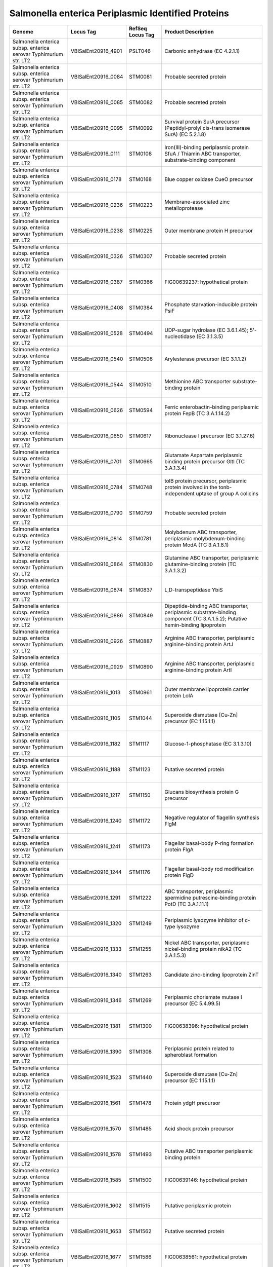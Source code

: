Salmonella enterica Periplasmic Identified Proteins
===================================================

+--------------------------------------------------------------------+------------------------+--------------------+---------------------------------------------------------------------------------------------------------------------------------+
| Genome                                                             | Locus Tag              | RefSeq Locus Tag   | Product Description                                                                                                             |
+====================================================================+========================+====================+=================================================================================================================================+
| Salmonella enterica subsp. enterica serovar Typhimurium str. LT2   | VBISalEnt20916\_4901   | PSLT046            | Carbonic anhydrase (EC 4.2.1.1)                                                                                                 |
+--------------------------------------------------------------------+------------------------+--------------------+---------------------------------------------------------------------------------------------------------------------------------+
| Salmonella enterica subsp. enterica serovar Typhimurium str. LT2   | VBISalEnt20916\_0084   | STM0081            | Probable secreted protein                                                                                                       |
+--------------------------------------------------------------------+------------------------+--------------------+---------------------------------------------------------------------------------------------------------------------------------+
| Salmonella enterica subsp. enterica serovar Typhimurium str. LT2   | VBISalEnt20916\_0085   | STM0082            | Probable secreted protein                                                                                                       |
+--------------------------------------------------------------------+------------------------+--------------------+---------------------------------------------------------------------------------------------------------------------------------+
| Salmonella enterica subsp. enterica serovar Typhimurium str. LT2   | VBISalEnt20916\_0095   | STM0092            | Survival protein SurA precursor (Peptidyl-prolyl cis-trans isomerase SurA) (EC 5.2.1.8)                                         |
+--------------------------------------------------------------------+------------------------+--------------------+---------------------------------------------------------------------------------------------------------------------------------+
| Salmonella enterica subsp. enterica serovar Typhimurium str. LT2   | VBISalEnt20916\_0111   | STM0108            | Iron(III)-binding periplasmic protein SfuA / Thiamin ABC transporter, substrate-binding component                               |
+--------------------------------------------------------------------+------------------------+--------------------+---------------------------------------------------------------------------------------------------------------------------------+
| Salmonella enterica subsp. enterica serovar Typhimurium str. LT2   | VBISalEnt20916\_0178   | STM0168            | Blue copper oxidase CueO precursor                                                                                              |
+--------------------------------------------------------------------+------------------------+--------------------+---------------------------------------------------------------------------------------------------------------------------------+
| Salmonella enterica subsp. enterica serovar Typhimurium str. LT2   | VBISalEnt20916\_0236   | STM0223            | Membrane-associated zinc metalloprotease                                                                                        |
+--------------------------------------------------------------------+------------------------+--------------------+---------------------------------------------------------------------------------------------------------------------------------+
| Salmonella enterica subsp. enterica serovar Typhimurium str. LT2   | VBISalEnt20916\_0238   | STM0225            | Outer membrane protein H precursor                                                                                              |
+--------------------------------------------------------------------+------------------------+--------------------+---------------------------------------------------------------------------------------------------------------------------------+
| Salmonella enterica subsp. enterica serovar Typhimurium str. LT2   | VBISalEnt20916\_0326   | STM0307            | Probable secreted protein                                                                                                       |
+--------------------------------------------------------------------+------------------------+--------------------+---------------------------------------------------------------------------------------------------------------------------------+
| Salmonella enterica subsp. enterica serovar Typhimurium str. LT2   | VBISalEnt20916\_0387   | STM0366            | FIG00639237: hypothetical protein                                                                                               |
+--------------------------------------------------------------------+------------------------+--------------------+---------------------------------------------------------------------------------------------------------------------------------+
| Salmonella enterica subsp. enterica serovar Typhimurium str. LT2   | VBISalEnt20916\_0408   | STM0384            | Phosphate starvation-inducible protein PsiF                                                                                     |
+--------------------------------------------------------------------+------------------------+--------------------+---------------------------------------------------------------------------------------------------------------------------------+
| Salmonella enterica subsp. enterica serovar Typhimurium str. LT2   | VBISalEnt20916\_0528   | STM0494            | UDP-sugar hydrolase (EC 3.6.1.45); 5'-nucleotidase (EC 3.1.3.5)                                                                 |
+--------------------------------------------------------------------+------------------------+--------------------+---------------------------------------------------------------------------------------------------------------------------------+
| Salmonella enterica subsp. enterica serovar Typhimurium str. LT2   | VBISalEnt20916\_0540   | STM0506            | Arylesterase precursor (EC 3.1.1.2)                                                                                             |
+--------------------------------------------------------------------+------------------------+--------------------+---------------------------------------------------------------------------------------------------------------------------------+
| Salmonella enterica subsp. enterica serovar Typhimurium str. LT2   | VBISalEnt20916\_0544   | STM0510            | Methionine ABC transporter substrate-binding protein                                                                            |
+--------------------------------------------------------------------+------------------------+--------------------+---------------------------------------------------------------------------------------------------------------------------------+
| Salmonella enterica subsp. enterica serovar Typhimurium str. LT2   | VBISalEnt20916\_0626   | STM0594            | Ferric enterobactin-binding periplasmic protein FepB (TC 3.A.1.14.2)                                                            |
+--------------------------------------------------------------------+------------------------+--------------------+---------------------------------------------------------------------------------------------------------------------------------+
| Salmonella enterica subsp. enterica serovar Typhimurium str. LT2   | VBISalEnt20916\_0650   | STM0617            | Ribonuclease I precursor (EC 3.1.27.6)                                                                                          |
+--------------------------------------------------------------------+------------------------+--------------------+---------------------------------------------------------------------------------------------------------------------------------+
| Salmonella enterica subsp. enterica serovar Typhimurium str. LT2   | VBISalEnt20916\_0701   | STM0665            | Glutamate Aspartate periplasmic binding protein precursor GltI (TC 3.A.1.3.4)                                                   |
+--------------------------------------------------------------------+------------------------+--------------------+---------------------------------------------------------------------------------------------------------------------------------+
| Salmonella enterica subsp. enterica serovar Typhimurium str. LT2   | VBISalEnt20916\_0784   | STM0748            | tolB protein precursor, periplasmic protein involved in the tonb-independent uptake of group A colicins                         |
+--------------------------------------------------------------------+------------------------+--------------------+---------------------------------------------------------------------------------------------------------------------------------+
| Salmonella enterica subsp. enterica serovar Typhimurium str. LT2   | VBISalEnt20916\_0790   | STM0759            | Probable secreted protein                                                                                                       |
+--------------------------------------------------------------------+------------------------+--------------------+---------------------------------------------------------------------------------------------------------------------------------+
| Salmonella enterica subsp. enterica serovar Typhimurium str. LT2   | VBISalEnt20916\_0814   | STM0781            | Molybdenum ABC transporter, periplasmic molybdenum-binding protein ModA (TC 3.A.1.8.1)                                          |
+--------------------------------------------------------------------+------------------------+--------------------+---------------------------------------------------------------------------------------------------------------------------------+
| Salmonella enterica subsp. enterica serovar Typhimurium str. LT2   | VBISalEnt20916\_0864   | STM0830            | Glutamine ABC transporter, periplasmic glutamine-binding protein (TC 3.A.1.3.2)                                                 |
+--------------------------------------------------------------------+------------------------+--------------------+---------------------------------------------------------------------------------------------------------------------------------+
| Salmonella enterica subsp. enterica serovar Typhimurium str. LT2   | VBISalEnt20916\_0874   | STM0837            | L,D-transpeptidase YbiS                                                                                                         |
+--------------------------------------------------------------------+------------------------+--------------------+---------------------------------------------------------------------------------------------------------------------------------+
| Salmonella enterica subsp. enterica serovar Typhimurium str. LT2   | VBISalEnt20916\_0886   | STM0849            | Dipeptide-binding ABC transporter, periplasmic substrate-binding component (TC 3.A.1.5.2); Putative hemin-binding lipoprotein   |
+--------------------------------------------------------------------+------------------------+--------------------+---------------------------------------------------------------------------------------------------------------------------------+
| Salmonella enterica subsp. enterica serovar Typhimurium str. LT2   | VBISalEnt20916\_0926   | STM0887            | Arginine ABC transporter, periplasmic arginine-binding protein ArtJ                                                             |
+--------------------------------------------------------------------+------------------------+--------------------+---------------------------------------------------------------------------------------------------------------------------------+
| Salmonella enterica subsp. enterica serovar Typhimurium str. LT2   | VBISalEnt20916\_0929   | STM0890            | Arginine ABC transporter, periplasmic arginine-binding protein ArtI                                                             |
+--------------------------------------------------------------------+------------------------+--------------------+---------------------------------------------------------------------------------------------------------------------------------+
| Salmonella enterica subsp. enterica serovar Typhimurium str. LT2   | VBISalEnt20916\_1013   | STM0961            | Outer membrane lipoprotein carrier protein LolA                                                                                 |
+--------------------------------------------------------------------+------------------------+--------------------+---------------------------------------------------------------------------------------------------------------------------------+
| Salmonella enterica subsp. enterica serovar Typhimurium str. LT2   | VBISalEnt20916\_1105   | STM1044            | Superoxide dismutase [Cu-Zn] precursor (EC 1.15.1.1)                                                                            |
+--------------------------------------------------------------------+------------------------+--------------------+---------------------------------------------------------------------------------------------------------------------------------+
| Salmonella enterica subsp. enterica serovar Typhimurium str. LT2   | VBISalEnt20916\_1182   | STM1117            | Glucose-1-phosphatase (EC 3.1.3.10)                                                                                             |
+--------------------------------------------------------------------+------------------------+--------------------+---------------------------------------------------------------------------------------------------------------------------------+
| Salmonella enterica subsp. enterica serovar Typhimurium str. LT2   | VBISalEnt20916\_1188   | STM1123            | Putative secreted protein                                                                                                       |
+--------------------------------------------------------------------+------------------------+--------------------+---------------------------------------------------------------------------------------------------------------------------------+
| Salmonella enterica subsp. enterica serovar Typhimurium str. LT2   | VBISalEnt20916\_1217   | STM1150            | Glucans biosynthesis protein G precursor                                                                                        |
+--------------------------------------------------------------------+------------------------+--------------------+---------------------------------------------------------------------------------------------------------------------------------+
| Salmonella enterica subsp. enterica serovar Typhimurium str. LT2   | VBISalEnt20916\_1240   | STM1172            | Negative regulator of flagellin synthesis FlgM                                                                                  |
+--------------------------------------------------------------------+------------------------+--------------------+---------------------------------------------------------------------------------------------------------------------------------+
| Salmonella enterica subsp. enterica serovar Typhimurium str. LT2   | VBISalEnt20916\_1241   | STM1173            | Flagellar basal-body P-ring formation protein FlgA                                                                              |
+--------------------------------------------------------------------+------------------------+--------------------+---------------------------------------------------------------------------------------------------------------------------------+
| Salmonella enterica subsp. enterica serovar Typhimurium str. LT2   | VBISalEnt20916\_1244   | STM1176            | Flagellar basal-body rod modification protein FlgD                                                                              |
+--------------------------------------------------------------------+------------------------+--------------------+---------------------------------------------------------------------------------------------------------------------------------+
| Salmonella enterica subsp. enterica serovar Typhimurium str. LT2   | VBISalEnt20916\_1291   | STM1222            | ABC transporter, periplasmic spermidine putrescine-binding protein PotD (TC 3.A.1.11.1)                                         |
+--------------------------------------------------------------------+------------------------+--------------------+---------------------------------------------------------------------------------------------------------------------------------+
| Salmonella enterica subsp. enterica serovar Typhimurium str. LT2   | VBISalEnt20916\_1320   | STM1249            | Periplasmic lysozyme inhibitor of c-type lysozyme                                                                               |
+--------------------------------------------------------------------+------------------------+--------------------+---------------------------------------------------------------------------------------------------------------------------------+
| Salmonella enterica subsp. enterica serovar Typhimurium str. LT2   | VBISalEnt20916\_1333   | STM1255            | Nickel ABC transporter, periplasmic nickel-binding protein nikA2 (TC 3.A.1.5.3)                                                 |
+--------------------------------------------------------------------+------------------------+--------------------+---------------------------------------------------------------------------------------------------------------------------------+
| Salmonella enterica subsp. enterica serovar Typhimurium str. LT2   | VBISalEnt20916\_1340   | STM1263            | Candidate zinc-binding lipoprotein ZinT                                                                                         |
+--------------------------------------------------------------------+------------------------+--------------------+---------------------------------------------------------------------------------------------------------------------------------+
| Salmonella enterica subsp. enterica serovar Typhimurium str. LT2   | VBISalEnt20916\_1346   | STM1269            | Periplasmic chorismate mutase I precursor (EC 5.4.99.5)                                                                         |
+--------------------------------------------------------------------+------------------------+--------------------+---------------------------------------------------------------------------------------------------------------------------------+
| Salmonella enterica subsp. enterica serovar Typhimurium str. LT2   | VBISalEnt20916\_1381   | STM1300            | FIG00638396: hypothetical protein                                                                                               |
+--------------------------------------------------------------------+------------------------+--------------------+---------------------------------------------------------------------------------------------------------------------------------+
| Salmonella enterica subsp. enterica serovar Typhimurium str. LT2   | VBISalEnt20916\_1390   | STM1308            | Periplasmic protein related to spheroblast formation                                                                            |
+--------------------------------------------------------------------+------------------------+--------------------+---------------------------------------------------------------------------------------------------------------------------------+
| Salmonella enterica subsp. enterica serovar Typhimurium str. LT2   | VBISalEnt20916\_1523   | STM1440            | Superoxide dismutase [Cu-Zn] precursor (EC 1.15.1.1)                                                                            |
+--------------------------------------------------------------------+------------------------+--------------------+---------------------------------------------------------------------------------------------------------------------------------+
| Salmonella enterica subsp. enterica serovar Typhimurium str. LT2   | VBISalEnt20916\_1561   | STM1478            | Protein ydgH precursor                                                                                                          |
+--------------------------------------------------------------------+------------------------+--------------------+---------------------------------------------------------------------------------------------------------------------------------+
| Salmonella enterica subsp. enterica serovar Typhimurium str. LT2   | VBISalEnt20916\_1570   | STM1485            | Acid shock protein precursor                                                                                                    |
+--------------------------------------------------------------------+------------------------+--------------------+---------------------------------------------------------------------------------------------------------------------------------+
| Salmonella enterica subsp. enterica serovar Typhimurium str. LT2   | VBISalEnt20916\_1578   | STM1493            | Putative ABC transporter periplasmic binding protein                                                                            |
+--------------------------------------------------------------------+------------------------+--------------------+---------------------------------------------------------------------------------------------------------------------------------+
| Salmonella enterica subsp. enterica serovar Typhimurium str. LT2   | VBISalEnt20916\_1585   | STM1500            | FIG00639146: hypothetical protein                                                                                               |
+--------------------------------------------------------------------+------------------------+--------------------+---------------------------------------------------------------------------------------------------------------------------------+
| Salmonella enterica subsp. enterica serovar Typhimurium str. LT2   | VBISalEnt20916\_1602   | STM1515            | Putative periplasmic protein                                                                                                    |
+--------------------------------------------------------------------+------------------------+--------------------+---------------------------------------------------------------------------------------------------------------------------------+
| Salmonella enterica subsp. enterica serovar Typhimurium str. LT2   | VBISalEnt20916\_1653   | STM1562            | Putative secreted protein                                                                                                       |
+--------------------------------------------------------------------+------------------------+--------------------+---------------------------------------------------------------------------------------------------------------------------------+
| Salmonella enterica subsp. enterica serovar Typhimurium str. LT2   | VBISalEnt20916\_1677   | STM1586            | FIG00638561: hypothetical protein                                                                                               |
+--------------------------------------------------------------------+------------------------+--------------------+---------------------------------------------------------------------------------------------------------------------------------+
| Salmonella enterica subsp. enterica serovar Typhimurium str. LT2   | VBISalEnt20916\_1690   | STM1599            | D-alanyl-D-alanine dipeptidase                                                                                                  |
+--------------------------------------------------------------------+------------------------+--------------------+---------------------------------------------------------------------------------------------------------------------------------+
| Salmonella enterica subsp. enterica serovar Typhimurium str. LT2   | VBISalEnt20916\_1713   | STM1622            | Glucans biosynthesis protein D precursor                                                                                        |
+--------------------------------------------------------------------+------------------------+--------------------+---------------------------------------------------------------------------------------------------------------------------------+
| Salmonella enterica subsp. enterica serovar Typhimurium str. LT2   | VBISalEnt20916\_1773   | STM1679            | Periplasmic Murein Peptide-Binding Protein MppA                                                                                 |
+--------------------------------------------------------------------+------------------------+--------------------+---------------------------------------------------------------------------------------------------------------------------------+
| Salmonella enterica subsp. enterica serovar Typhimurium str. LT2   | VBISalEnt20916\_1780   | STM1686            | Phage shock protein E precursor                                                                                                 |
+--------------------------------------------------------------------+------------------------+--------------------+---------------------------------------------------------------------------------------------------------------------------------+
| Salmonella enterica subsp. enterica serovar Typhimurium str. LT2   | VBISalEnt20916\_1843   | STM1746.S          | Oligopeptide ABC transporter, periplasmic oligopeptide-binding protein OppA (TC 3.A.1.5.1)                                      |
+--------------------------------------------------------------------+------------------------+--------------------+---------------------------------------------------------------------------------------------------------------------------------+
| Salmonella enterica subsp. enterica serovar Typhimurium str. LT2   | VBISalEnt20916\_1895   | STM1796            | Trehalase (EC 3.2.1.28); Periplasmic trehalase precursor (EC 3.2.1.28)                                                          |
+--------------------------------------------------------------------+------------------------+--------------------+---------------------------------------------------------------------------------------------------------------------------------+
| Salmonella enterica subsp. enterica serovar Typhimurium str. LT2   | VBISalEnt20916\_1986   | STM1873            | Putative periplasmic or exported protein                                                                                        |
+--------------------------------------------------------------------+------------------------+--------------------+---------------------------------------------------------------------------------------------------------------------------------+
| Salmonella enterica subsp. enterica serovar Typhimurium str. LT2   | VBISalEnt20916\_1994   | STM1881            | Putative exported protein                                                                                                       |
+--------------------------------------------------------------------+------------------------+--------------------+---------------------------------------------------------------------------------------------------------------------------------+
| Salmonella enterica subsp. enterica serovar Typhimurium str. LT2   | VBISalEnt20916\_2005   | STM1891            | Zinc ABC transporter, periplasmic-binding protein ZnuA                                                                          |
+--------------------------------------------------------------------+------------------------+--------------------+---------------------------------------------------------------------------------------------------------------------------------+
| Salmonella enterica subsp. enterica serovar Typhimurium str. LT2   | VBISalEnt20916\_2028   | STM1912            | Flagellar protein FlhE                                                                                                          |
+--------------------------------------------------------------------+------------------------+--------------------+---------------------------------------------------------------------------------------------------------------------------------+
| Salmonella enterica subsp. enterica serovar Typhimurium str. LT2   | VBISalEnt20916\_2069   | STM1954            | Cystine ABC transporter, periplasmic cystine-binding protein FliY                                                               |
+--------------------------------------------------------------------+------------------------+--------------------+---------------------------------------------------------------------------------------------------------------------------------+
| Salmonella enterica subsp. enterica serovar Typhimurium str. LT2   | VBISalEnt20916\_2273   | STM2148            | Uncharacterized protein YohN precursor                                                                                          |
+--------------------------------------------------------------------+------------------------+--------------------+---------------------------------------------------------------------------------------------------------------------------------+
| Salmonella enterica subsp. enterica serovar Typhimurium str. LT2   | VBISalEnt20916\_2277   | STM2152            | probable fimbrial chain protein stcA                                                                                            |
+--------------------------------------------------------------------+------------------------+--------------------+---------------------------------------------------------------------------------------------------------------------------------+
| Salmonella enterica subsp. enterica serovar Typhimurium str. LT2   | VBISalEnt20916\_2291   | STM2165            | Osmoprotectant ABC transporter binding protein YehZ                                                                             |
+--------------------------------------------------------------------+------------------------+--------------------+---------------------------------------------------------------------------------------------------------------------------------+
| Salmonella enterica subsp. enterica serovar Typhimurium str. LT2   | VBISalEnt20916\_2292   | STM2166            | Periplasmic beta-glucosidase (EC 3.2.1.21)                                                                                      |
+--------------------------------------------------------------------+------------------------+--------------------+---------------------------------------------------------------------------------------------------------------------------------+
| Salmonella enterica subsp. enterica serovar Typhimurium str. LT2   | VBISalEnt20916\_2317   | STM2190            | Galactose/methyl galactoside ABC transport system, D-galactose-binding periplasmic protein MglB (TC 3.A.1.2.3)                  |
+--------------------------------------------------------------------+------------------------+--------------------+---------------------------------------------------------------------------------------------------------------------------------+
| Salmonella enterica subsp. enterica serovar Typhimurium str. LT2   | VBISalEnt20916\_2393   | STM2259            | Periplasmic nitrate reductase precursor (EC 1.7.99.4)                                                                           |
+--------------------------------------------------------------------+------------------------+--------------------+---------------------------------------------------------------------------------------------------------------------------------+
| Salmonella enterica subsp. enterica serovar Typhimurium str. LT2   | VBISalEnt20916\_2396   | STM2262            | Proteinase inhibitor I11, ecotin precursor                                                                                      |
+--------------------------------------------------------------------+------------------------+--------------------+---------------------------------------------------------------------------------------------------------------------------------+
| Salmonella enterica subsp. enterica serovar Typhimurium str. LT2   | VBISalEnt20916\_2415   | STM2282            | Glycerophosphoryl diester phosphodiesterase, periplasmic (EC 3.1.4.46)                                                          |
+--------------------------------------------------------------------+------------------------+--------------------+---------------------------------------------------------------------------------------------------------------------------------+
| Salmonella enterica subsp. enterica serovar Typhimurium str. LT2   | VBISalEnt20916\_2430   | STM2296            | Polymyxin resistance protein PmrG; Ais protein                                                                                  |
+--------------------------------------------------------------------+------------------------+--------------------+---------------------------------------------------------------------------------------------------------------------------------+
| Salmonella enterica subsp. enterica serovar Typhimurium str. LT2   | VBISalEnt20916\_2491   | STM2354            | Histidine ABC transporter, histidine-binding periplasmic protein precursor HisJ (TC 3.A.1.3.1)                                  |
+--------------------------------------------------------------------+------------------------+--------------------+---------------------------------------------------------------------------------------------------------------------------------+
| Salmonella enterica subsp. enterica serovar Typhimurium str. LT2   | VBISalEnt20916\_2492   | STM2355            | Lysine-arginine-ornithine-binding periplasmic protein precursor (TC 3.A.1.3.1)                                                  |
+--------------------------------------------------------------------+------------------------+--------------------+---------------------------------------------------------------------------------------------------------------------------------+
| Salmonella enterica subsp. enterica serovar Typhimurium str. LT2   | VBISalEnt20916\_2503   | STM2364            | DedD protein                                                                                                                    |
+--------------------------------------------------------------------+------------------------+--------------------+---------------------------------------------------------------------------------------------------------------------------------+
| Salmonella enterica subsp. enterica serovar Typhimurium str. LT2   | VBISalEnt20916\_2522   | STM2383            | Murein endopeptidase                                                                                                            |
+--------------------------------------------------------------------+------------------------+--------------------+---------------------------------------------------------------------------------------------------------------------------------+
| Salmonella enterica subsp. enterica serovar Typhimurium str. LT2   | VBISalEnt20916\_2582   | STM2444            | Sulfate and thiosulfate binding protein CysP                                                                                    |
+--------------------------------------------------------------------+------------------------+--------------------+---------------------------------------------------------------------------------------------------------------------------------+
| Salmonella enterica subsp. enterica serovar Typhimurium str. LT2   | VBISalEnt20916\_2588   | STM2450            | N-acetylmuramoyl-L-alanine amidase (EC 3.5.1.28)                                                                                |
+--------------------------------------------------------------------+------------------------+--------------------+---------------------------------------------------------------------------------------------------------------------------------+
| Salmonella enterica subsp. enterica serovar Typhimurium str. LT2   | VBISalEnt20916\_2756   | STM2610            | FIG01045439: hypothetical protein                                                                                               |
+--------------------------------------------------------------------+------------------------+--------------------+---------------------------------------------------------------------------------------------------------------------------------+
| Salmonella enterica subsp. enterica serovar Typhimurium str. LT2   | VBISalEnt20916\_2940   | STM2786            | Tricarboxylate transport protein TctC                                                                                           |
+--------------------------------------------------------------------+------------------------+--------------------+---------------------------------------------------------------------------------------------------------------------------------+
| Salmonella enterica subsp. enterica serovar Typhimurium str. LT2   | VBISalEnt20916\_3017   | STM2861            | Manganese ABC transporter, periplasmic-binding protein SitA                                                                     |
+--------------------------------------------------------------------+------------------------+--------------------+---------------------------------------------------------------------------------------------------------------------------------+
| Salmonella enterica subsp. enterica serovar Typhimurium str. LT2   | VBISalEnt20916\_3090   | STM2936            | Alkaline phosphatase isozyme conversion protein precursor (EC 3.4.11.-)                                                         |
+--------------------------------------------------------------------+------------------------+--------------------+---------------------------------------------------------------------------------------------------------------------------------+
| Salmonella enterica subsp. enterica serovar Typhimurium str. LT2   | VBISalEnt20916\_3223   | STM3043            | Thiol:disulfide interchange protein DsbC                                                                                        |
+--------------------------------------------------------------------+------------------------+--------------------+---------------------------------------------------------------------------------------------------------------------------------+
| Salmonella enterica subsp. enterica serovar Typhimurium str. LT2   | VBISalEnt20916\_3248   | STM3065            | Protein of unknown function DUF541                                                                                              |
+--------------------------------------------------------------------+------------------------+--------------------+---------------------------------------------------------------------------------------------------------------------------------+
| Salmonella enterica subsp. enterica serovar Typhimurium str. LT2   | VBISalEnt20916\_3278   | STM3093            | Extracellular deoxyribonuclease Dns (EC 3.1.21.-)                                                                               |
+--------------------------------------------------------------------+------------------------+--------------------+---------------------------------------------------------------------------------------------------------------------------------+
| Salmonella enterica subsp. enterica serovar Typhimurium str. LT2   | VBISalEnt20916\_3291   | STM3106            | L-asparaginase (EC 3.5.1.1)                                                                                                     |
+--------------------------------------------------------------------+------------------------+--------------------+---------------------------------------------------------------------------------------------------------------------------------+
| Salmonella enterica subsp. enterica serovar Typhimurium str. LT2   | VBISalEnt20916\_3293   | STM3107            | FIG004016: Uncharacterized protein YggN                                                                                         |
+--------------------------------------------------------------------+------------------------+--------------------+---------------------------------------------------------------------------------------------------------------------------------+
| Salmonella enterica subsp. enterica serovar Typhimurium str. LT2   | VBISalEnt20916\_3360   | STM3169            | TRAP-type C4-dicarboxylate transport system, periplasmic component                                                              |
+--------------------------------------------------------------------+------------------------+--------------------+---------------------------------------------------------------------------------------------------------------------------------+
| Salmonella enterica subsp. enterica serovar Typhimurium str. LT2   | VBISalEnt20916\_3367   | STM3176            | Protein ygiW precursor                                                                                                          |
+--------------------------------------------------------------------+------------------------+--------------------+---------------------------------------------------------------------------------------------------------------------------------+
| Salmonella enterica subsp. enterica serovar Typhimurium str. LT2   | VBISalEnt20916\_3380   | STM3187            | UPF0441 protein ygiB                                                                                                            |
+--------------------------------------------------------------------+------------------------+--------------------+---------------------------------------------------------------------------------------------------------------------------------+
| Salmonella enterica subsp. enterica serovar Typhimurium str. LT2   | VBISalEnt20916\_3424   | STM3228            | Periplasmic protein YqjC                                                                                                        |
+--------------------------------------------------------------------+------------------------+--------------------+---------------------------------------------------------------------------------------------------------------------------------+
| Salmonella enterica subsp. enterica serovar Typhimurium str. LT2   | VBISalEnt20916\_3511   | STM3310            | Uncharacterized ABC transporter, auxiliary component YrbC                                                                       |
+--------------------------------------------------------------------+------------------------+--------------------+---------------------------------------------------------------------------------------------------------------------------------+
| Salmonella enterica subsp. enterica serovar Typhimurium str. LT2   | VBISalEnt20916\_3650   | STM3453            | FKBP-type peptidyl-prolyl cis-trans isomerase FkpA precursor (EC 5.2.1.8)                                                       |
+--------------------------------------------------------------------+------------------------+--------------------+---------------------------------------------------------------------------------------------------------------------------------+
| Salmonella enterica subsp. enterica serovar Typhimurium str. LT2   | VBISalEnt20916\_3669   | STM3472            | Peptidyl-prolyl cis-trans isomerase PpiA precursor (EC 5.2.1.8)                                                                 |
+--------------------------------------------------------------------+------------------------+--------------------+---------------------------------------------------------------------------------------------------------------------------------+
| Salmonella enterica subsp. enterica serovar Typhimurium str. LT2   | VBISalEnt20916\_3755   | STM3552            | FIG00638953: hypothetical protein                                                                                               |
+--------------------------------------------------------------------+------------------------+--------------------+---------------------------------------------------------------------------------------------------------------------------------+
| Salmonella enterica subsp. enterica serovar Typhimurium str. LT2   | VBISalEnt20916\_3760   | STM3557            | Glycerol-3-phosphate ABC transporter, periplasmic glycerol-3-phosphate-binding protein (TC 3.A.1.1.3)                           |
+--------------------------------------------------------------------+------------------------+--------------------+---------------------------------------------------------------------------------------------------------------------------------+
| Salmonella enterica subsp. enterica serovar Typhimurium str. LT2   | VBISalEnt20916\_3767   | STM3564            | leucine-specific binding protein                                                                                                |
+--------------------------------------------------------------------+------------------------+--------------------+---------------------------------------------------------------------------------------------------------------------------------+
| Salmonella enterica subsp. enterica serovar Typhimurium str. LT2   | VBISalEnt20916\_3770   | STM3567            | Branched-chain amino acid ABC transporter, amino acid-binding protein (TC 3.A.1.4.1)                                            |
+--------------------------------------------------------------------+------------------------+--------------------+---------------------------------------------------------------------------------------------------------------------------------+
| Salmonella enterica subsp. enterica serovar Typhimurium str. LT2   | VBISalEnt20916\_3799   | STM3595            | Putative phosphatase                                                                                                            |
+--------------------------------------------------------------------+------------------------+--------------------+---------------------------------------------------------------------------------------------------------------------------------+
| Salmonella enterica subsp. enterica serovar Typhimurium str. LT2   | VBISalEnt20916\_3803   | STM3598            | L-asparaginase (EC 3.5.1.1)                                                                                                     |
+--------------------------------------------------------------------+------------------------+--------------------+---------------------------------------------------------------------------------------------------------------------------------+
| Salmonella enterica subsp. enterica serovar Typhimurium str. LT2   | VBISalEnt20916\_3819   | STM3613            | Protein YhjJ, putative peptidase                                                                                                |
+--------------------------------------------------------------------+------------------------+--------------------+---------------------------------------------------------------------------------------------------------------------------------+
| Salmonella enterica subsp. enterica serovar Typhimurium str. LT2   | VBISalEnt20916\_3839   | STM3630            | Dipeptide-binding ABC transporter, periplasmic substrate-binding component (TC 3.A.1.5.2)                                       |
+--------------------------------------------------------------------+------------------------+--------------------+---------------------------------------------------------------------------------------------------------------------------------+
| Salmonella enterica subsp. enterica serovar Typhimurium str. LT2   | VBISalEnt20916\_3861   | STM3650            | Putative periplasmic or exported protein                                                                                        |
+--------------------------------------------------------------------+------------------------+--------------------+---------------------------------------------------------------------------------------------------------------------------------+
| Salmonella enterica subsp. enterica serovar Typhimurium str. LT2   | VBISalEnt20916\_3993   | STM3774            | probable secreted protein STY4010                                                                                               |
+--------------------------------------------------------------------+------------------------+--------------------+---------------------------------------------------------------------------------------------------------------------------------+
| Salmonella enterica subsp. enterica serovar Typhimurium str. LT2   | VBISalEnt20916\_4086   | STM3857            | Phosphate ABC transporter, periplasmic phosphate-binding protein PstS (TC 3.A.1.7.1)                                            |
+--------------------------------------------------------------------+------------------------+--------------------+---------------------------------------------------------------------------------------------------------------------------------+
| Salmonella enterica subsp. enterica serovar Typhimurium str. LT2   | VBISalEnt20916\_4114   | STM3884            | Ribose ABC transport system, periplasmic ribose-binding protein RbsB (TC 3.A.1.2.1)                                             |
+--------------------------------------------------------------------+------------------------+--------------------+---------------------------------------------------------------------------------------------------------------------------------+
| Salmonella enterica subsp. enterica serovar Typhimurium str. LT2   | VBISalEnt20916\_4211   | STM3997            | Periplasmic thiol:disulfide interchange protein DsbA                                                                            |
+--------------------------------------------------------------------+------------------------+--------------------+---------------------------------------------------------------------------------------------------------------------------------+
| Salmonella enterica subsp. enterica serovar Typhimurium str. LT2   | VBISalEnt20916\_4297   | STM4077            | Autoinducer 2 (AI-2) ABC transport system, periplasmic AI-2 binding protein LsrB                                                |
+--------------------------------------------------------------------+------------------------+--------------------+---------------------------------------------------------------------------------------------------------------------------------+
| Salmonella enterica subsp. enterica serovar Typhimurium str. LT2   | VBISalEnt20916\_4449   | STM4229            | Maltose/maltodextrin ABC transporter, substrate binding periplasmic protein MalE                                                |
+--------------------------------------------------------------------+------------------------+--------------------+---------------------------------------------------------------------------------------------------------------------------------+
| Salmonella enterica subsp. enterica serovar Typhimurium str. LT2   | VBISalEnt20916\_4452   | STM4232            | Maltose operon periplasmic protein MalM                                                                                         |
+--------------------------------------------------------------------+------------------------+--------------------+---------------------------------------------------------------------------------------------------------------------------------+
| Salmonella enterica subsp. enterica serovar Typhimurium str. LT2   | VBISalEnt20916\_4469   | STM4249            | NMN phosphatase (EC 3.1.3.5); Class B acid phosphatase precursor (EC 3.1.3.2)                                                   |
+--------------------------------------------------------------------+------------------------+--------------------+---------------------------------------------------------------------------------------------------------------------------------+
| Salmonella enterica subsp. enterica serovar Typhimurium str. LT2   | VBISalEnt20916\_4506   | STM4284            | Putative exported protein                                                                                                       |
+--------------------------------------------------------------------+------------------------+--------------------+---------------------------------------------------------------------------------------------------------------------------------+
| Salmonella enterica subsp. enterica serovar Typhimurium str. LT2   | VBISalEnt20916\_4542   | STM4319            | Nonspecific acid phosphatase precursor (EC 3.1.3.2)                                                                             |
+--------------------------------------------------------------------+------------------------+--------------------+---------------------------------------------------------------------------------------------------------------------------------+
| Salmonella enterica subsp. enterica serovar Typhimurium str. LT2   | VBISalEnt20916\_4578   | STM4351            | Arginine ABC transporter, periplasmic arginine-binding protein ArtI                                                             |
+--------------------------------------------------------------------+------------------------+--------------------+---------------------------------------------------------------------------------------------------------------------------------+
| Salmonella enterica subsp. enterica serovar Typhimurium str. LT2   | VBISalEnt20916\_4582   | STM4358            | N-acetylmuramoyl-L-alanine amidase (EC 3.5.1.28)                                                                                |
+--------------------------------------------------------------------+------------------------+--------------------+---------------------------------------------------------------------------------------------------------------------------------+
| Salmonella enterica subsp. enterica serovar Typhimurium str. LT2   | VBISalEnt20916\_4628   | STM4403            | 2',3'-cyclic-nucleotide 2'-phosphodiesterase (EC 3.1.4.16)                                                                      |
+--------------------------------------------------------------------+------------------------+--------------------+---------------------------------------------------------------------------------------------------------------------------------+
| Salmonella enterica subsp. enterica serovar Typhimurium str. LT2   | VBISalEnt20916\_4669   | STM4439            | Soluble cytochrome b562                                                                                                         |
+--------------------------------------------------------------------+------------------------+--------------------+---------------------------------------------------------------------------------------------------------------------------------+
| Salmonella enterica subsp. enterica serovar Typhimurium str. LT2   | VBISalEnt20916\_4708   | STM4472            | putative exported protein                                                                                                       |
+--------------------------------------------------------------------+------------------------+--------------------+---------------------------------------------------------------------------------------------------------------------------------+
| Salmonella enterica subsp. enterica serovar Typhimurium str. LT2   | VBISalEnt20916\_4744   | STM4505            | Putative inner membrane or exported                                                                                             |
+--------------------------------------------------------------------+------------------------+--------------------+---------------------------------------------------------------------------------------------------------------------------------+
| Salmonella enterica subsp. enterica serovar Typhimurium str. LT2   | VBISalEnt20916\_4785   | STM4541            | Phosphoglycerol transferase I (EC 2.7.8.20)                                                                                     |
+--------------------------------------------------------------------+------------------------+--------------------+---------------------------------------------------------------------------------------------------------------------------------+
| Salmonella enterica subsp. enterica serovar Typhimurium str. LT2   | VBISalEnt20916\_4786   | STM4542            | Putative glycoprotein/receptor                                                                                                  |
+--------------------------------------------------------------------+------------------------+--------------------+---------------------------------------------------------------------------------------------------------------------------------+
| Salmonella enterica subsp. enterica serovar Typhimurium str. LT2   | VBISalEnt20916\_4803   | STM4561            | Osmotically inducible protein OsmY                                                                                              |
+--------------------------------------------------------------------+------------------------+--------------------+---------------------------------------------------------------------------------------------------------------------------------+